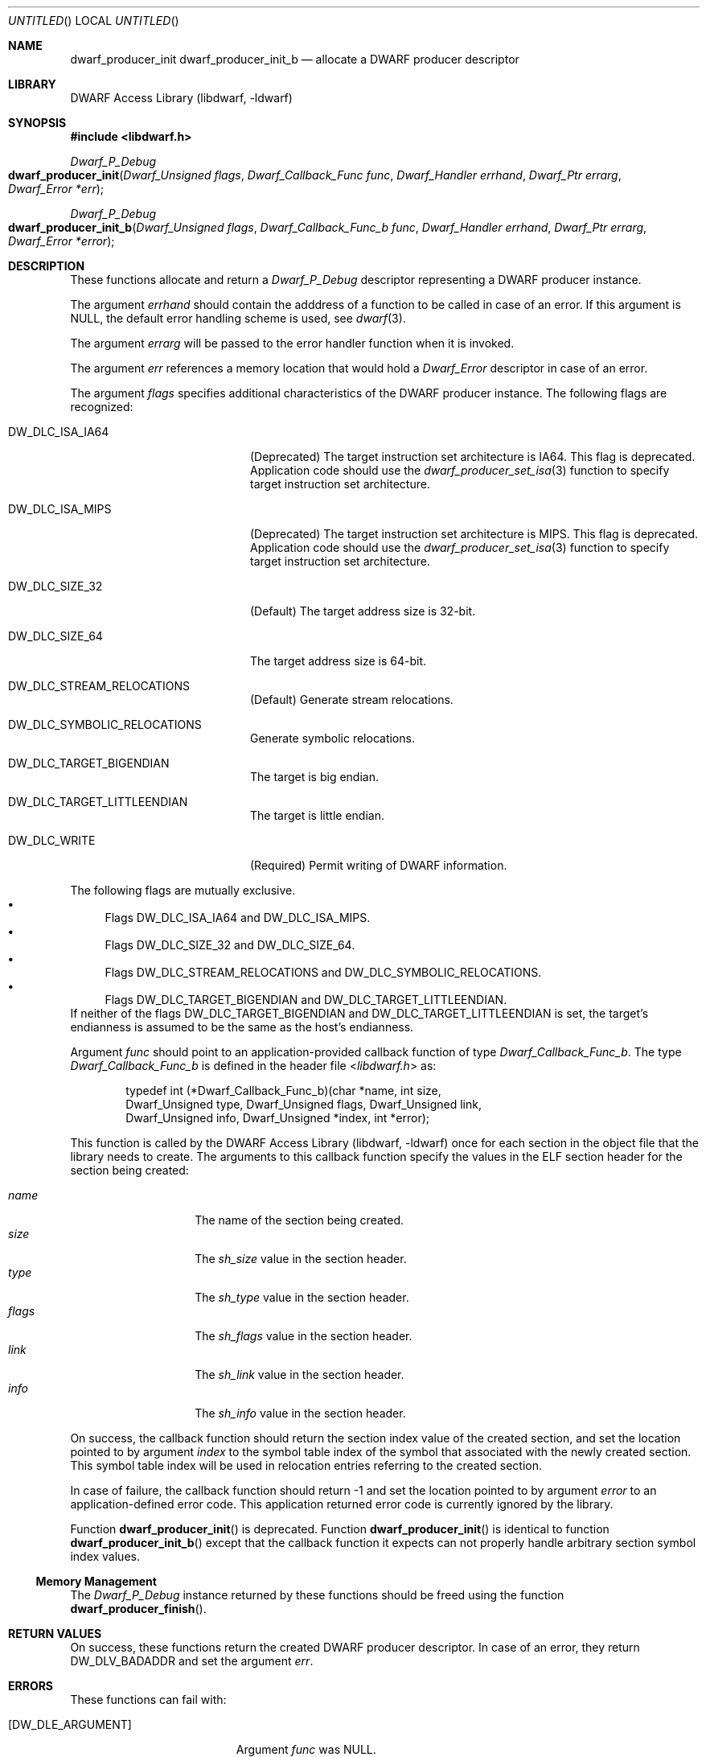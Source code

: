 .\"	$NetBSD: dwarf_producer_init.3,v 1.2 2014/03/09 16:58:04 christos Exp $
.\"
.\" Copyright (c) 2011 Kai Wang
.\" All rights reserved.
.\"
.\" Redistribution and use in source and binary forms, with or without
.\" modification, are permitted provided that the following conditions
.\" are met:
.\" 1. Redistributions of source code must retain the above copyright
.\"    notice, this list of conditions and the following disclaimer.
.\" 2. Redistributions in binary form must reproduce the above copyright
.\"    notice, this list of conditions and the following disclaimer in the
.\"    documentation and/or other materials provided with the distribution.
.\"
.\" THIS SOFTWARE IS PROVIDED BY THE AUTHOR AND CONTRIBUTORS ``AS IS'' AND
.\" ANY EXPRESS OR IMPLIED WARRANTIES, INCLUDING, BUT NOT LIMITED TO, THE
.\" IMPLIED WARRANTIES OF MERCHANTABILITY AND FITNESS FOR A PARTICULAR PURPOSE
.\" ARE DISCLAIMED.  IN NO EVENT SHALL THE AUTHOR OR CONTRIBUTORS BE LIABLE
.\" FOR ANY DIRECT, INDIRECT, INCIDENTAL, SPECIAL, EXEMPLARY, OR CONSEQUENTIAL
.\" DAMAGES (INCLUDING, BUT NOT LIMITED TO, PROCUREMENT OF SUBSTITUTE GOODS
.\" OR SERVICES; LOSS OF USE, DATA, OR PROFITS; OR BUSINESS INTERRUPTION)
.\" HOWEVER CAUSED AND ON ANY THEORY OF LIABILITY, WHETHER IN CONTRACT, STRICT
.\" LIABILITY, OR TORT (INCLUDING NEGLIGENCE OR OTHERWISE) ARISING IN ANY WAY
.\" OUT OF THE USE OF THIS SOFTWARE, EVEN IF ADVISED OF THE POSSIBILITY OF
.\" SUCH DAMAGE.
.\"
.\" Id: dwarf_producer_init.3 2074 2011-10-27 03:34:33Z jkoshy 
.\"
.Dd August 20, 2011
.Os
.Dt DWARF_PRODUCER_INIT 3
.Sh NAME
.Nm dwarf_producer_init
.Nm dwarf_producer_init_b
.Nd allocate a DWARF producer descriptor
.Sh LIBRARY
.Lb libdwarf
.Sh SYNOPSIS
.In libdwarf.h
.Ft Dwarf_P_Debug
.Fo dwarf_producer_init
.Fa "Dwarf_Unsigned flags"
.Fa "Dwarf_Callback_Func func"
.Fa "Dwarf_Handler errhand"
.Fa "Dwarf_Ptr errarg"
.Fa "Dwarf_Error *err"
.Fc
.Ft Dwarf_P_Debug
.Fo dwarf_producer_init_b
.Fa "Dwarf_Unsigned flags"
.Fa "Dwarf_Callback_Func_b func"
.Fa "Dwarf_Handler errhand"
.Fa "Dwarf_Ptr errarg"
.Fa "Dwarf_Error *error"
.Fc
.Sh DESCRIPTION
These functions allocate and return a
.Vt Dwarf_P_Debug
descriptor representing a DWARF producer instance.
.Pp
The argument
.Ar errhand
should contain the adddress of a function to be called in case of an
error.
If this argument is
.Dv NULL ,
the default error handling scheme is used, see
.Xr dwarf 3 .
.Pp
The argument
.Ar errarg
will be passed to the error handler function when it is invoked.
.Pp
The argument
.Ar err
references a memory location that would hold a
.Vt Dwarf_Error
descriptor in case of an error.
.Pp
The argument
.Ar flags
specifies additional characteristics of the DWARF producer instance.
The following flags are recognized:
.Pp
.Bl -tag -width "Dv DW_DLC_ISA_MIPS"
.It Dv DW_DLC_ISA_IA64
.Pq Deprecated
The target instruction set architecture is IA64.
This flag is deprecated.
Application code should use the
.Xr dwarf_producer_set_isa 3
function to specify target instruction set architecture.
.It Dv DW_DLC_ISA_MIPS
.Pq Deprecated
The target instruction set architecture is MIPS.
This flag is deprecated.
Application code should use the
.Xr dwarf_producer_set_isa 3
function to specify target instruction set architecture.
.It Dv DW_DLC_SIZE_32
.Pq Default
The target address size is 32-bit.
.It Dv DW_DLC_SIZE_64
The target address size is 64-bit.
.It Dv DW_DLC_STREAM_RELOCATIONS
.Pq Default
Generate stream relocations.
.It Dv DW_DLC_SYMBOLIC_RELOCATIONS
Generate symbolic relocations.
.It Dv DW_DLC_TARGET_BIGENDIAN
The target is big endian.
.It Dv DW_DLC_TARGET_LITTLEENDIAN
The target is little endian.
.It Dv DW_DLC_WRITE
.Pq Required
Permit writing of DWARF information.
.El
.Pp
The following flags are mutually exclusive.
.Bl -bullet -compact
.It
Flags
.Dv DW_DLC_ISA_IA64
and
.Dv DW_DLC_ISA_MIPS .
.It
Flags
.Dv DW_DLC_SIZE_32
and
.Dv DW_DLC_SIZE_64 .
.It
Flags
.Dv DW_DLC_STREAM_RELOCATIONS
and
.Dv DW_DLC_SYMBOLIC_RELOCATIONS .
.It
Flags
.Dv DW_DLC_TARGET_BIGENDIAN
and
.Dv DW_DLC_TARGET_LITTLEENDIAN .
.El
If neither of the flags
.Dv DW_DLC_TARGET_BIGENDIAN
and
.Dv DW_DLC_TARGET_LITTLEENDIAN
is set, the target's endianness is assumed to be the same as the host's
endianness.
.Pp
Argument
.Ar func
should point to an application-provided callback function of type
.Vt Dwarf_Callback_Func_b .
The type
.Vt Dwarf_Callback_Func_b
is defined in the header file
.In libdwarf.h
as:
.Bd -literal -offset indent
typedef int (*Dwarf_Callback_Func_b)(char *name, int size,
    Dwarf_Unsigned type, Dwarf_Unsigned flags, Dwarf_Unsigned link,
    Dwarf_Unsigned info, Dwarf_Unsigned *index, int *error);
.Ed
.Pp
This function is called by the
.Lb libdwarf
once for each section in the object file that the library needs to
create.
The arguments to this callback function specify the values in the ELF
section header for the section being created:
.Pp
.Bl -tag -width indent -compact -offset indent
.It Ar name
The name of the section being created.
.It Ar size
The
.Va sh_size
value in the section header.
.It Ar type
The
.Va sh_type
value in the section header.
.It Ar flags
The
.Va sh_flags
value in the section header.
.It Ar link
The
.Va sh_link
value in the section header.
.It Ar info
The
.Va sh_info
value in the section header.
.El
.Pp
On success, the callback function should return the section index
value of the created section, and set the location pointed to by
argument
.Ar index
to the symbol table index of the symbol that associated with the newly
created section.
This symbol table index will be used in relocation entries
referring to the created section.
.Pp
In case of failure, the callback function should return -1 and set the
location pointed to by argument
.Ar error
to an application-defined error code.
This application returned error code is currently ignored by the
library.
.Pp
Function
.Fn dwarf_producer_init
is deprecated.
Function
.Fn dwarf_producer_init
is identical to function
.Fn dwarf_producer_init_b
except that the callback function it expects can not properly handle
arbitrary section symbol index values.
.Ss Memory Management
The
.Vt Dwarf_P_Debug
instance returned by these functions should be freed using the
function
.Fn dwarf_producer_finish .
.Sh RETURN VALUES
On success, these functions return the created DWARF producer
descriptor.
In case of an error, they return
.Dv DW_DLV_BADADDR
and set the argument
.Ar err .
.Sh ERRORS
These functions can fail with:
.Bl -tag -width ".Bq Er DW_DLE_NO_ENTRY"
.It Bq Er DW_DLE_ARGUMENT
Argument
.Ar func
was NULL.
.It Bq Er DW_DLE_ARGUMENT
The flag
.Dv DW_DLC_WRITE
was not set in argument
.Ar flags .
.It Bq Er DW_DLE_ARGUMENT
The flags
.Dv DW_DLC_SIZE_32
and
.Dv DW_DLC_SIZE_64
were both set in argument
.Ar flags .
.It Bq Er DW_DLE_ARGUMENT
The flags
.Dv DW_DLC_ISA_IA64
and
.Dv DW_DLC_ISA_MIPS
were both set in argument
.Ar flags .
.It Bq Er DW_DLE_ARGUMENT
The flags
.Dv DW_DLC_TARGET_BIGENDIAN
and
.Dv DW_DLC_TARGET_LITTLEENDIAN
were both set in argument
.Ar flags .
.It Bq Er DW_DLE_ARGUMENT
The flags
.Dv DW_DLC_STREAM_RELOCATIONS
and
.Dv DW_DLC_SYMBOLIC_RELOCATIONS
were both set in argument
.Ar flags .
.It Bq Er DW_DLE_MEMORY
An out of memory condition was encountered.
.El
.Sh EXAMPLES
To initialize a
.Vt Dwarf_P_Debug
instance for a MIPS32 big endian object, use:
.Bd -literal -offset indent
Dwarf_P_Debug dbg;
Dwarf_Unsigned flags;
Dwarf_Error de;

/* ... assume cb_func points to the callback function ... */

flags = DW_DLC_WRITE | DW_DLC_SIZE_32 | DW_DLC_ISA_MIPS |
    DW_DLC_STREAM_RELOCATIONS | DW_DLC_TARGET_BIGENDIAN;
if ((dbg = dwarf_producer_init(flags, cb_func, NULL, NULL, &de)) ==
    DW_DLV_BADADDR)
	warnx("dwarf_producer_init failed: %s", dwarf_errmsg(-1));
.Ed
.Sh SEE ALSO
.Xr dwarf 3 ,
.Xr dwarf_errmsg 3 ,
.Xr dwarf_producer_finish 3 ,
.Xr dwarf_producer_set_isa 3 ,
.Xr dwarf_transform_to_disk_form 3
